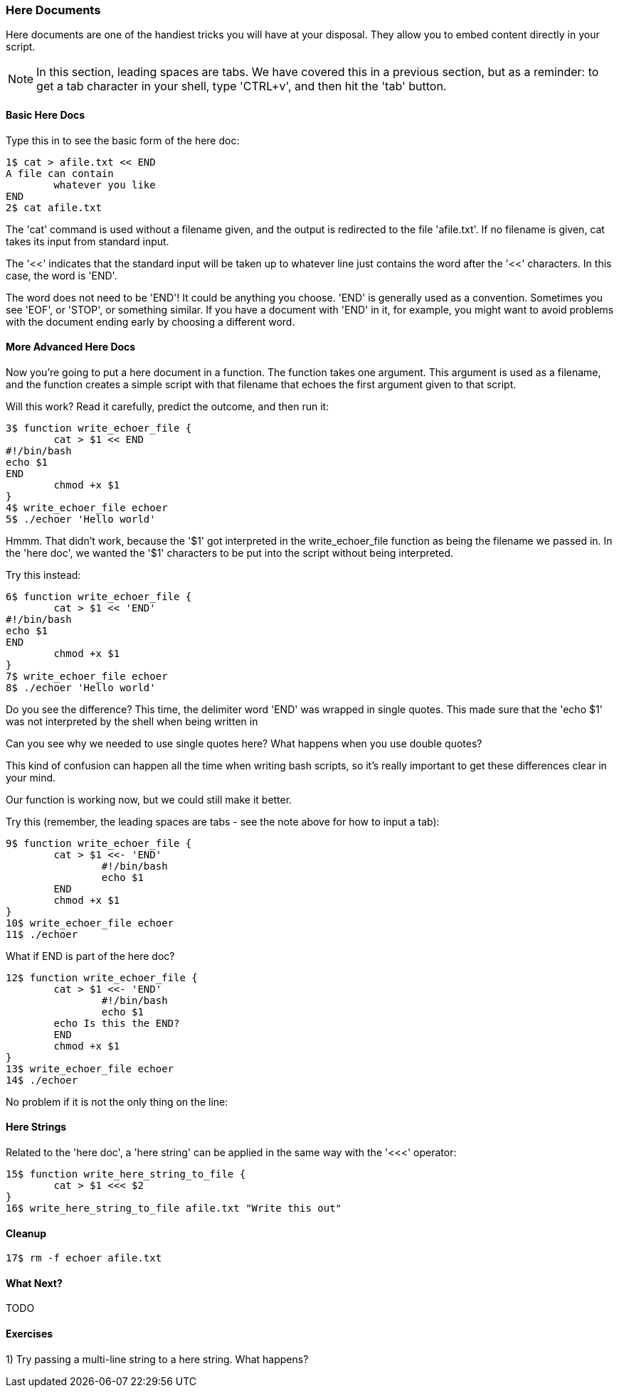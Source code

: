 === Here Documents

Here documents are one of the handiest tricks you will have at your disposal. They allow you to embed content directly in your script.

NOTE: In this section, leading spaces are tabs. We have covered this in a previous section, but as a reminder: to get a tab character in your shell, type 'CTRL+v', and then hit the 'tab' button.

==== Basic Here Docs

Type this in to see the basic form of the here doc:

----
1$ cat > afile.txt << END
A file can contain 
	whatever you like
END
2$ cat afile.txt
----

The 'cat' command is used without a filename given, and the output is redirected to the file 'afile.txt'. If no filename is given, cat takes its input from standard input.

The '<<' indicates that the standard input will be taken up to whatever line just contains the word after the '<<' characters. In this case, the word is 'END'.

The word does not need to be 'END'! It could be anything you choose. 'END' is generally used as a convention. Sometimes you see 'EOF', or 'STOP', or something similar. If you have a document with 'END' in it, for example, you might want to avoid problems with the document ending early by choosing a different word.


==== More Advanced Here Docs

Now you're going to put a here document in a function. The function takes one argument. This argument is used as a filename, and the function creates a simple script with that filename that echoes the first argument given to that script.

Will this work? Read it carefully, predict the outcome, and then run it:

----
3$ function write_echoer_file {
	cat > $1 << END
#!/bin/bash
echo $1
END
	chmod +x $1
}
4$ write_echoer_file echoer
5$ ./echoer 'Hello world'
----

Hmmm. That didn't work, because the '$1' got interpreted in the write_echoer_file function as being the filename we passed in. In the 'here doc', we wanted the '$1' characters to be put into the script without being interpreted.

Try this instead:

----
6$ function write_echoer_file {
	cat > $1 << 'END'
#!/bin/bash
echo $1
END
	chmod +x $1
}
7$ write_echoer_file echoer
8$ ./echoer 'Hello world'
----

Do you see the difference? This time, the delimiter word 'END' was wrapped in single quotes. This made sure that the 'echo $1' was not interpreted by the shell when being written in

Can you see why we needed to use single quotes here? What happens when you use double quotes?

This kind of confusion can happen all the time when writing bash scripts, so it's really important to get these differences clear in your mind.

Our function is working now, but we could still make it better.

Try this (remember, the leading spaces are tabs - see the note above for how to input a tab):

----
9$ function write_echoer_file {
	cat > $1 <<- 'END'
		#!/bin/bash
		echo $1
	END
	chmod +x $1
}
10$ write_echoer_file echoer
11$ ./echoer
----

What if END is part of the here doc?

----
12$ function write_echoer_file {
	cat > $1 <<- 'END'
		#!/bin/bash
		echo $1
        echo Is this the END?
	END
	chmod +x $1
}
13$ write_echoer_file echoer
14$ ./echoer
----

No problem if it is not the only thing on the line:

==== Here Strings

Related to the 'here doc', a 'here string' can be applied in the same way with the '<<<' operator:

----
15$ function write_here_string_to_file {
	cat > $1 <<< $2
}
16$ write_here_string_to_file afile.txt "Write this out"
----



==== Cleanup

----
17$ rm -f echoer afile.txt
----

==== What Next?                                                                                                                                             
                                                                                                                                                            
TODO

==== Exercises

1) Try passing a multi-line string to a here string. What happens?
